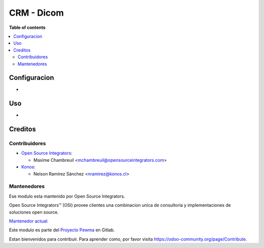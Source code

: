 =================
CRM - Dicom
=================

.. |badge1| image:: https://img.shields.io/badge/maturity-Beta-yellow.png
    :target: https://odoo-community.org/page/development-status
    :alt: Beta
.. |badge2| image:: https://img.shields.io/badge/licence-AGPL--3-blue.png
    :target: http://www.gnu.org/licenses/agpl-3.0-standalone.html
    :alt: License: AGPL-3
.. |badge3| image:: https://img.shields.io/badge/github-OCA%2Fl10n--chile-lightgray.png?logo=github
    :target: https://github.com/OCA/l10n-chile
    :alt: OCA/l10n-chile

|badge1| |badge2| |badge3|


**Table of contents**

.. contents::
   :local:

Configuracion
=============

*

Uso
===

*

Creditos
========

Contribuidores
--------------

* `Open Source Integrators <https://www.opensourceintegrators.com>`_:

  * Maxime Chambreuil <mchambreuil@opensourceintegrators.com>

* `Konos <https://www.konos.cl>`_:

  * Nelson Ramírez Sánchez <nramirez@konos.cl>

Mantenedores
------------

Ese modulo esta mantenido por Open Source Integrators.

.. image:: https://github.com/ursais.png
   :target: https://www.opensourceintegrators.com
   :alt: Open Source Integrators

Open Source Integrators™ (OSI) provee clientes una combinacion unica de
consultoria y implementaciones de soluciones open source.

.. |maintainer-max3903| image:: https://github.com/max3903.png?size=40px
    :target: https://gitlab.ccu.cl/max3903
    :alt: Maxime Chambreuil

`Mantenedor actual <https://odoo-community.org/page/maintainer-role>`__:

|maintainer-max3903|

Este modulo es parte del `Proyecto Pewma <https://gitlab.ccu.cl/equipo-desarrollo-odoo/proyecto-pewma>`_ en Gitlab.

Estan bienvenidos para contribuir. Para aprender como, por favor visita https://odoo-community.org/page/Contribute.
